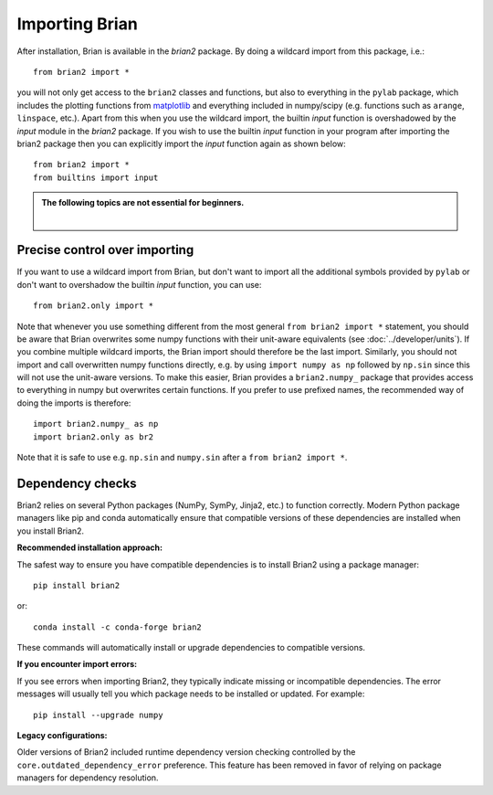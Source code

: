 Importing Brian
===============

After installation, Brian is available in the `brian2` package. By doing a
wildcard import from this package, i.e.::

    from brian2 import *

you will not only get access to the ``brian2`` classes and functions, but also
to everything in the ``pylab`` package, which includes the plotting functions
from matplotlib_ and everything included in numpy/scipy (e.g. functions such
as ``arange``, ``linspace``, etc.). Apart from this when you use the wildcard
import, the builtin `input` function is overshadowed by the `input` module in the
`brian2` package. If you wish to use the builtin `input` function in your program
after importing the brian2 package then you can explicitly import the `input` function
again as shown below::

    from brian2 import *
    from builtins import input

.. admonition:: The following topics are not essential for beginners.

    |

Precise control over importing
------------------------------

If you want to use a wildcard import from Brian, but don't want to import all
the additional symbols provided by ``pylab`` or don't want to overshadow the
builtin `input` function, you can use::

    from brian2.only import *

Note that whenever you use something different from the most general
``from brian2 import *`` statement, you should be aware that Brian overwrites
some numpy functions with their unit-aware equivalents
(see :doc:`../developer/units`). If you combine multiple wildcard imports, the
Brian import should therefore be the last import. Similarly, you should not
import and call overwritten numpy functions directly, e.g. by using
``import numpy as np`` followed by ``np.sin`` since this will not use the
unit-aware versions. To make this easier, Brian provides a ``brian2.numpy_``
package that provides access to everything in numpy but overwrites certain
functions. If you prefer to use prefixed names, the recommended way of doing
the imports is therefore::

    import brian2.numpy_ as np
    import brian2.only as br2

Note that it is safe to use e.g. ``np.sin`` and ``numpy.sin`` after a
``from brian2 import *``.

.. _matplotlib: http://matplotlib.org/


.. _dependency_checks:

Dependency checks
-----------------

Brian2 relies on several Python packages (NumPy, SymPy, Jinja2, etc.) to function
correctly. Modern Python package managers like pip and conda automatically ensure
that compatible versions of these dependencies are installed when you install Brian2.

**Recommended installation approach:**

The safest way to ensure you have compatible dependencies is to install Brian2
using a package manager::

    pip install brian2

or::

    conda install -c conda-forge brian2

These commands will automatically install or upgrade dependencies to compatible
versions.

**If you encounter import errors:**

If you see errors when importing Brian2, they typically indicate missing or
incompatible dependencies. The error messages will usually tell you which
package needs to be installed or updated. For example::

    pip install --upgrade numpy

**Legacy configurations:**

Older versions of Brian2 included runtime dependency version checking controlled
by the ``core.outdated_dependency_error`` preference. This feature has been
removed in favor of relying on package managers for dependency resolution.
